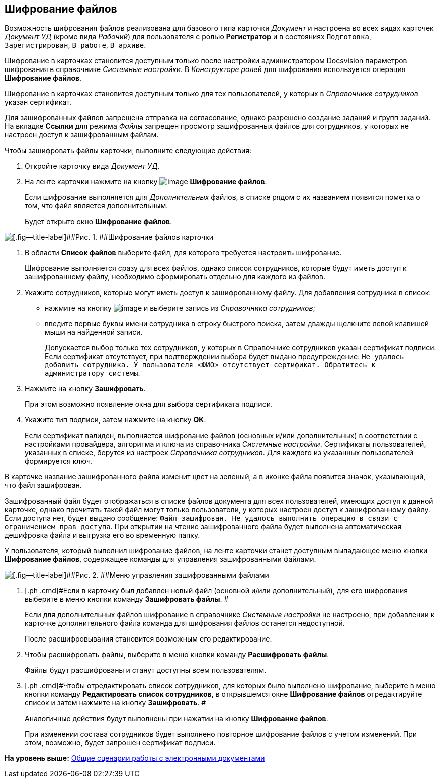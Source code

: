 [[ariaid-title1]]
== Шифрование файлов

Возможность шифрования файлов реализована для базового типа карточки [.dfn .term]_Документ_ и настроена во всех видах карточек [.keyword .parmname]_Документ УД_ (кроме вида [.keyword .parmname]_Рабочий_) для пользователя с ролью [.keyword]*Регистратор* и в состояниях `Подготовка`, `Зарегистрирован`, `В                     работе`, `В архиве`.

Шифрование в карточках становится доступным только после настройки администратором Docsvision параметров шифрования в справочнике [.dfn .term]_Системные настройки_. В [.dfn .term]_Конструкторе ролей_ для шифрования используется операция [.keyword]*Шифрование файлов*.

Шифрование в карточках становится доступным только для тех пользователей, у которых в [.dfn .term]_Справочнике сотрудников_ указан сертификат.

Для зашифрованных файлов запрещена отправка на согласование, однако разрешено создание заданий и групп заданий. На вкладке [.keyword]*Ссылки* для режима [.keyword .parmname]_Файлы_ запрещен просмотр зашифрованных файлов для сотрудников, у которых не настроен доступ к зашифрованным файлам.

Чтобы зашифровать файлы карточки, выполните следующие действия:

. [.ph .cmd]#Откройте карточку вида [.keyword .parmname]_Документ УД_.#
. [.ph .cmd]#На ленте карточки нажмите на кнопку image:img/Buttons/ico_signatures_and_coding.png[image] [.keyword]*Шифрование файлов*.#
+
Если шифрование выполняется для [.dfn .term]_Дополнительных_ файлов, в списке рядом с их названием появится пометка о том, что файл является дополнительным.
+
Будет открыто окно [.keyword .wintitle]*Шифрование файлов*.

image::img/Encoding.png[[.fig--title-label]##Рис. 1. ##Шифрование файлов карточки]
. [.ph .cmd]#В области [.keyword]*Список файлов* выберите файл, для которого требуется настроить шифрование.#
+
Шифрование выполняется сразу для всех файлов, однако список сотрудников, которые будут иметь доступ к зашифрованному файлу, необходимо сформировать отдельно для каждого из файлов.
. [.ph .cmd]#Укажите сотрудников, которые могут иметь доступ к зашифрованному файлу. Для добавления сотрудника в список:#
* нажмите на кнопку image:img/Buttons/Add_green_plus.png[image] и выберите запись из [.dfn .term]_Справочника сотрудников_;
* введите первые буквы имени сотрудника в строку быстрого поиска, затем дважды щелкните левой клавишей мыши на найденной записи.
+
Допускается выбор только тех сотрудников, у которых в Справочнике сотрудников указан сертификат подписи. Если сертификат отсутствует, при подтверждении выбора будет выдано предупреждение: `Не удалось добавить сотрудника. У                         пользователя <ФИО> отсутствует сертификат. Обратитесь к администратору                         системы`.
. [.ph .cmd]#Нажмите на кнопку [.keyword]*Зашифровать*.#
+
При этом возможно появление окна для выбора сертификата подписи.
. [.ph .cmd]#Укажите тип подписи, затем нажмите на кнопку [.ph .uicontrol]*ОК*.#
+
Если сертификат валиден, выполняется шифрование файлов (основных и/или дополнительных) в соответствии с настройками провайдера, алгоритма и ключа из справочника [.dfn .term]_Системные настройки_. Сертификаты пользователей, указанных в списке, берутся из настроек [.dfn .term]_Справочника сотрудников_. Для каждого из указанных пользователей формируется ключ.

В карточке название зашифрованного файла изменит цвет на зеленый, а в иконке файла появится значок, указывающий, что файл зашифрован.

Зашифрованный файл будет отображаться в списке файлов документа для всех пользователей, имеющих доступ к данной карточке, однако прочитать такой файл могут только пользователи, у которых настроен доступ к зашифрованному файлу. Если доступа нет, будет выдано сообщение: `Файл зашифрован. Не удалось                             выполнить операцию в связи с ограничением прав доступа`. При открытии на чтение зашифрованного файла будет выполнена автоматическая дешифровка файла и выгрузка его во временную папку.

У пользователя, который выполнил шифрование файлов, на ленте карточки станет доступным выпадающее меню кнопки [.keyword]*Шифрование файлов*, содержащее команды для управления зашифрованными файлами.

image::img/Encoding_menu.png[[.fig--title-label]##Рис. 2. ##Меню управления зашифрованными файлами]
. [.ph .cmd]#Если в карточку был добавлен новый файл (основной и/или дополнительный), для его шифрования выберите в меню кнопки команду [.keyword]*Зашифровать файлы*. #
+
Если для дополнительных файлов шифрование в справочнике [.dfn .term]_Системные настройки_ не настроено, при добавлении к карточке дополнительного файла команда для шифрования файлов останется недоступной.
+
После расшифровывания становится возможным его редактирование.
. [.ph .cmd]#Чтобы расшифровать файлы, выберите в меню кнопки команду [.keyword]*Расшифровать файлы*.#
+
Файлы будут расшифрованы и станут доступны всем пользователям.
. [.ph .cmd]#Чтобы отредактировать список сотрудников, для которых было выполнено шифрование, выберите в меню кнопки команду [.keyword]*Редактировать список сотрудников*, в открывшемся окне [.keyword .wintitle]*Шифрование файлов* отредактируйте список и затем нажмите на кнопку [.keyword]*Зашифровать*. #
+
Аналогичные действия будут выполнены при нажатии на кнопку [.keyword]*Шифрование файлов*.
+
При изменении состава сотрудников будет выполнено повторное шифрование файлов с учетом изменений. При этом, возможно, будет запрошен сертификат подписи.

*На уровень выше:* xref:../topics/Doc_Work_General.adoc[Общие сценарии работы с электронными документами]
